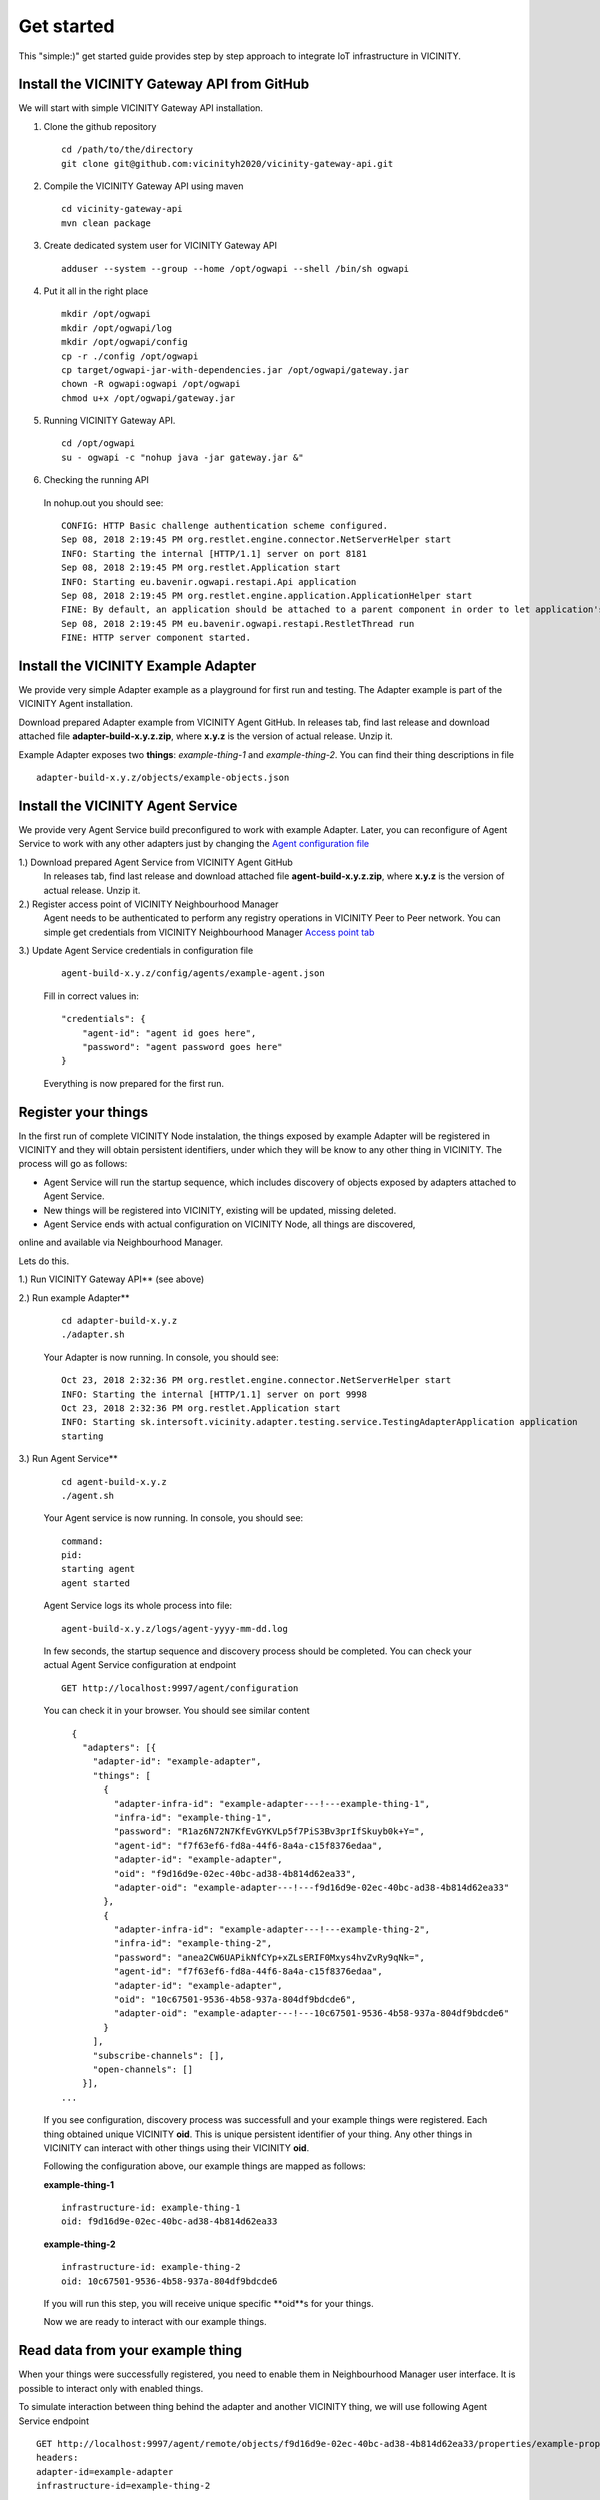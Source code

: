 ===========
Get started
===========

This "simple:)" get started guide provides step by step approach to integrate IoT infrastructure in VICINITY.

-----------------------------------------------
Install the VICINITY Gateway API from GitHub
-----------------------------------------------
We will start with simple VICINITY Gateway API installation.

1. Clone the github repository

  ::

    cd /path/to/the/directory
    git clone git@github.com:vicinityh2020/vicinity-gateway-api.git

2. Compile the VICINITY Gateway API using maven

  ::

    cd vicinity-gateway-api
    mvn clean package

3. Create dedicated system user for VICINITY Gateway API

  ::

    adduser --system --group --home /opt/ogwapi --shell /bin/sh ogwapi


4. Put it all in the right place

  ::

    mkdir /opt/ogwapi
    mkdir /opt/ogwapi/log
    mkdir /opt/ogwapi/config
    cp -r ./config /opt/ogwapi
    cp target/ogwapi-jar-with-dependencies.jar /opt/ogwapi/gateway.jar
    chown -R ogwapi:ogwapi /opt/ogwapi
    chmod u+x /opt/ogwapi/gateway.jar

5. Running VICINITY Gateway API.

  ::

    cd /opt/ogwapi
    su - ogwapi -c "nohup java -jar gateway.jar &"

6. Checking the running API
  In nohup.out you should see:

  ::

    CONFIG: HTTP Basic challenge authentication scheme configured.
    Sep 08, 2018 2:19:45 PM org.restlet.engine.connector.NetServerHelper start
    INFO: Starting the internal [HTTP/1.1] server on port 8181
    Sep 08, 2018 2:19:45 PM org.restlet.Application start
    INFO: Starting eu.bavenir.ogwapi.restapi.Api application
    Sep 08, 2018 2:19:45 PM org.restlet.engine.application.ApplicationHelper start
    FINE: By default, an application should be attached to a parent component in order to let application's outbound root handle calls properly.
    Sep 08, 2018 2:19:45 PM eu.bavenir.ogwapi.restapi.RestletThread run
    FINE: HTTP server component started.




-----------------------------------------------
Install the VICINITY Example Adapter
-----------------------------------------------

We provide very simple Adapter example as a playground for first run and testing. The Adapter example is part of the VICINITY Agent installation.

Download prepared Adapter example from VICINITY Agent GitHub. In releases tab, find last release and download attached file **adapter-build-x.y.z.zip**, where **x.y.z** is the version of actual release. Unzip it.

Example Adapter exposes two **things**: *example-thing-1* and *example-thing-2*.
You can find their thing descriptions in file

::

    adapter-build-x.y.z/objects/example-objects.json


-----------------------------------------------
Install the VICINITY Agent Service
-----------------------------------------------

We provide very Agent Service build preconfigured to work with example Adapter.
Later, you can reconfigure of Agent Service to work with any other adapters just by changing the `Agent configuration file  <https://github.com/vicinityh2020/vicinity-agent/blob/master/docs/AGENT.md>`_

1.) Download prepared Agent Service from VICINITY Agent GitHub
  In releases tab, find last release and download attached file **agent-build-x.y.z.zip**, where **x.y.z** is the version of actual release. Unzip it.

2.) Register access point of VICINITY Neighbourhood Manager
  Agent needs to be authenticated to perform any registry operations in VICINITY Peer to Peer network. You can simple get credentials from VICINITY Neighbourhood Manager `Access point tab <https://github.com/vicinityh2020/vicinity-neighbourhood-manager/wiki/Access-points>`_

3.) Update Agent Service credentials in configuration file

  ::

     agent-build-x.y.z/config/agents/example-agent.json

  Fill in correct values in:

  ::

    "credentials": {
        "agent-id": "agent id goes here",
        "password": "agent password goes here"
    }

  Everything is now prepared for the first run.


-----------------------------------------------
Register your things
-----------------------------------------------

In the first run of complete VICINITY Node instalation, the things exposed by
example Adapter will be registered in VICINITY and they will obtain persistent
identifiers, under which they will be know to any other thing in VICINITY. The process
will go as follows:

* Agent Service will run the startup sequence, which includes discovery of objects exposed by adapters attached to Agent Service.

* New things will be registered into VICINITY, existing will be updated, missing deleted.

* Agent Service ends with actual configuration on VICINITY Node, all things are discovered,
online and available via Neighbourhood Manager.

Lets do this.

1.) Run VICINITY Gateway API** (see above)

2.) Run example Adapter**

  ::

      cd adapter-build-x.y.z
      ./adapter.sh

  Your Adapter is now running. In console, you should see:

  ::

      Oct 23, 2018 2:32:36 PM org.restlet.engine.connector.NetServerHelper start
      INFO: Starting the internal [HTTP/1.1] server on port 9998
      Oct 23, 2018 2:32:36 PM org.restlet.Application start
      INFO: Starting sk.intersoft.vicinity.adapter.testing.service.TestingAdapterApplication application
      starting

3.) Run Agent Service**

  ::

      cd agent-build-x.y.z
      ./agent.sh

  Your Agent service is now running. In console, you should see:

  ::

      command:
      pid:
      starting agent
      agent started

  Agent Service logs its whole process into file:

  ::

      agent-build-x.y.z/logs/agent-yyyy-mm-dd.log

  In few seconds, the startup sequence and discovery process should be completed.
  You can check your actual Agent Service configuration at endpoint


  ::

      GET http://localhost:9997/agent/configuration

  You can check it in your browser. You should see similar content

  ::

      {
        "adapters": [{
          "adapter-id": "example-adapter",
          "things": [
            {
              "adapter-infra-id": "example-adapter---!---example-thing-1",
              "infra-id": "example-thing-1",
              "password": "R1az6N72N7KfEvGYKVLp5f7PiS3Bv3prIfSkuyb0k+Y=",
              "agent-id": "f7f63ef6-fd8a-44f6-8a4a-c15f8376edaa",
              "adapter-id": "example-adapter",
              "oid": "f9d16d9e-02ec-40bc-ad38-4b814d62ea33",
              "adapter-oid": "example-adapter---!---f9d16d9e-02ec-40bc-ad38-4b814d62ea33"
            },
            {
              "adapter-infra-id": "example-adapter---!---example-thing-2",
              "infra-id": "example-thing-2",
              "password": "anea2CW6UAPikNfCYp+xZLsERIF0Mxys4hvZvRy9qNk=",
              "agent-id": "f7f63ef6-fd8a-44f6-8a4a-c15f8376edaa",
              "adapter-id": "example-adapter",
              "oid": "10c67501-9536-4b58-937a-804df9bdcde6",
              "adapter-oid": "example-adapter---!---10c67501-9536-4b58-937a-804df9bdcde6"
            }
          ],
          "subscribe-channels": [],
          "open-channels": []
        }],
    ...

  If you see configuration, discovery process was successfull and your example
  things were registered. Each thing obtained unique VICINITY **oid**. This is
  unique persistent identifier of your thing. Any other things in VICINITY can
  interact with other things using their VICINITY **oid**.

  Following the configuration above, our example things are mapped as follows:

  **example-thing-1**

  ::

      infrastructure-id: example-thing-1
      oid: f9d16d9e-02ec-40bc-ad38-4b814d62ea33


  **example-thing-2**

  ::

      infrastructure-id: example-thing-2
      oid: 10c67501-9536-4b58-937a-804df9bdcde6

  If you will run this step, you will receive unique specific **oid**s for your things.

  Now we are ready to interact with our example things.


-----------------------------------------------
Read data from your example thing
-----------------------------------------------

When your things were successfully registered, you need to enable them
in Neighbourhood Manager user interface. It is possible to interact only
with enabled things.

To simulate interaction between thing behind the adapter and another VICINITY thing,
we will use following Agent Service endpoint


::

    GET http://localhost:9997/agent/remote/objects/f9d16d9e-02ec-40bc-ad38-4b814d62ea33/properties/example-property
    headers:
    adapter-id=example-adapter
    infrastructure-id=example-thing-2

This call means, that thing inside **example-adapter** with its internal identifier **example-thing-2** wants
to read property of remote thing with VICINITY identifier **f9d16d9e-02ec-40bc-ad38-4b814d62ea33**.

Use Postman to perform this call. The response to this call will look as follows


::

    {
        "error": false,
        "statusCode": 200,
        "statusCodeReason": "OK",
        "message": [
            {
                "data": {
                    "echo": "get property",
                    "pid": "example-property",
                    "oid": "example-thing-1"
                },
                "status": "success"
            }
        ]
    }

Now you are officially integrated into VICINITY and you can interact with known things.

To correctly stop the Agent Service, run following command


::

    cd agent-build-x.y.z
    ./agent.sh stop
